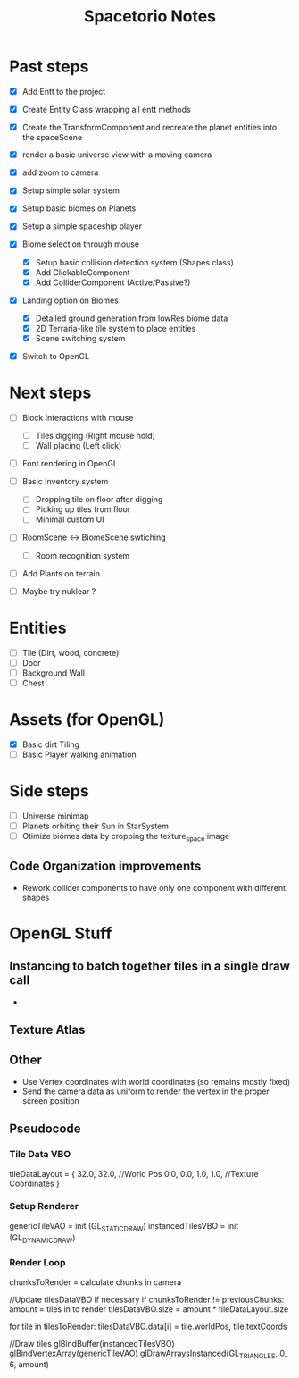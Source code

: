 #+title: Spacetorio Notes


* Past steps
- [X] Add Entt to the project
- [X] Create Entity Class wrapping all entt methods
- [X] Create the TransformComponent and recreate the planet entities into the spaceScene
- [X] render a basic universe view with a moving camera
- [X] add zoom to camera

- [X] Setup simple solar system
- [X] Setup basic biomes on Planets
- [X] Setup a simple spaceship player

- [X] Biome selection through mouse
  - [X] Setup basic collision detection system (Shapes class)
  - [X] Add ClickableComponent
  - [X] Add ColliderComponent (Active/Passive?)

- [X] Landing option on Biomes
  - [X] Detailed ground generation from lowRes biome data
  - [X] 2D Terraria-like tile system to place entities
  - [X] Scene switching system

- [X] Switch to OpenGL



* Next steps
- [ ] Block Interactions with mouse
  - [ ] Tiles digging (Right mouse hold)
  - [ ] Wall placing (Left click)

- [ ] Font rendering in OpenGL

- [ ] Basic Inventory system
  - [ ] Dropping tile on floor after digging
  - [ ] Picking up tiles from floor
  - [ ] Minimal custom UI

- [ ] RoomScene <-> BiomeScene swtiching
  - [ ] Room recognition system

- [ ] Add Plants on terrain

- [ ] Maybe try nuklear ?

* Entities
- [ ] Tile (Dirt, wood, concrete)
- [ ] Door
- [ ] Background Wall
- [ ] Chest



* Assets (for OpenGL)
- [X] Basic dirt Tiling
- [ ] Basic Player walking animation



* Side steps
- [ ] Universe minimap
- [ ] Planets orbiting their Sun in StarSystem
- [ ] Otimize biomes data by cropping the texture_space image



** Code Organization improvements
- Rework collider components to have only one component with different shapes






* OpenGL Stuff

** Instancing to batch together tiles in a single draw call
-

** Texture Atlas

** Other
- Use Vertex coordinates with world coordinates (so remains mostly fixed)
- Send the camera data as uniform to render the vertex in the proper screen position

** Pseudocode
*** Tile Data VBO
tileDataLayout = {
  32.0, 32.0,             //World Pos
   0.0,  0.0,  1.0,  1.0, //Texture Coordinates
}

*** Setup Renderer
genericTileVAO = init     (GL_STATIC_DRAW)
instancedTilesVBO = init  (GL_DYNAMIC_DRAW)

*** Render Loop
chunksToRender = calculate chunks in camera

//Update tilesDataVBO if necessary
if chunksToRender != previousChunks:
    amount = tiles in to render
    tilesDataVBO.size = amount * tileDataLayout.size

    for tile in tilesToRender:
        tilesDataVBO.data[i] = tile.worldPos, tile.textCoords

//Draw tiles
glBindBuffer(instancedTilesVBO)
glBindVertexArray(genericTileVAO)
glDrawArraysInstanced(GL_TRIANGLES, 0, 6, amount)
